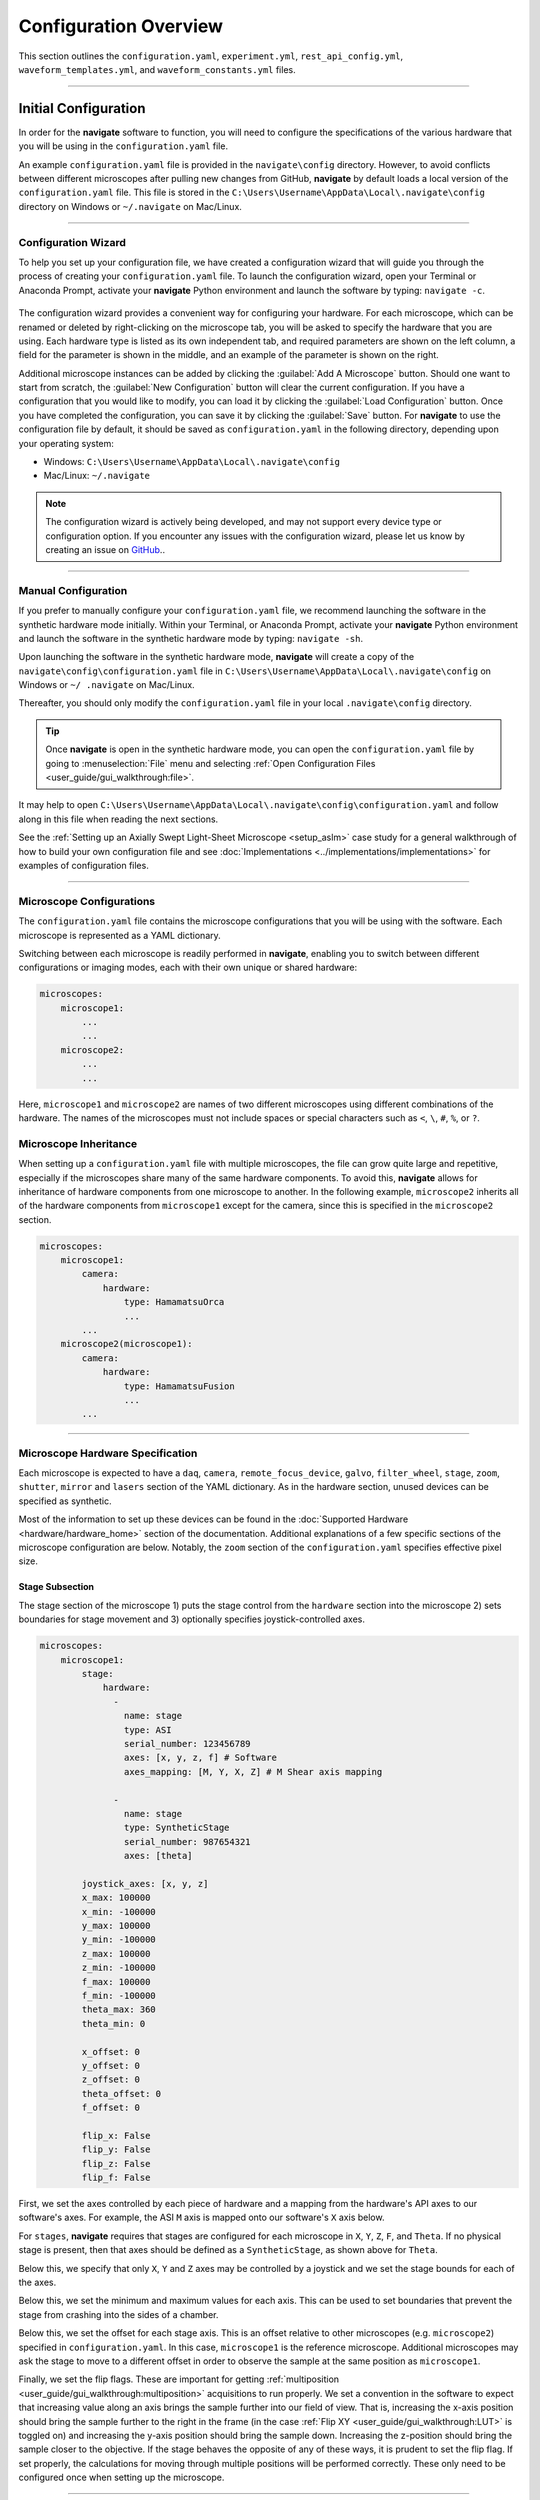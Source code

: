 ======================
Configuration Overview
======================

This section outlines the ``configuration.yaml``, ``experiment.yml``,
``rest_api_config.yml``, ``waveform_templates.yml``, and
``waveform_constants.yml`` files.

-----------------

.. _configuration_file:
Initial Configuration
=====================
In order for the **navigate** software to function, you will need to configure the
specifications of the various hardware that you will be using in the
``configuration.yaml`` file.

An example ``configuration.yaml`` file is provided in the
``navigate\config`` directory. However, to avoid conflicts between different
microscopes after pulling new changes from GitHub, **navigate** by default
loads a local version of the ``configuration.yaml`` file. This file is
stored in the ``C:\Users\Username\AppData\Local\.navigate\config`` directory
on Windows or ``~/.navigate`` on Mac/Linux.

-----------------

Configuration Wizard
-------------------------
To help you set up your configuration file, we have created a configuration wizard
that will guide you through the process of creating your
``configuration.yaml`` file. To launch the configuration wizard, open your
Terminal or Anaconda Prompt, activate your **navigate** Python environment
and launch the software by typing: ``navigate -c``.

   .. image:: images/configurator.PNG
     :width: 400px
     :align: center

The configuration wizard provides a convenient way for configuring your
hardware. For each microscope, which can be renamed or deleted by
right-clicking on the microscope tab, you will be asked to specify the
hardware that you are using. Each hardware type is listed as its own
independent tab, and required parameters are shown on the left column, a
field for the parameter is shown in the middle, and an example of the
parameter is shown on the right.

Additional microscope instances can be added by clicking the
:guilabel:`Add A Microscope` button. Should one want to start from scratch, the
:guilabel:`New Configuration` button will clear the current configuration.
If you have a configuration that you would like to modify, you can load it by
clicking the :guilabel:`Load Configuration` button. Once you have completed
the configuration, you can save it by clicking the :guilabel:`Save` button.
For **navigate** to use the configuration file by default, it should be
saved as ``configuration.yaml`` in the following directory, depending upon
your operating system:

* Windows: ``C:\Users\Username\AppData\Local\.navigate\config``
* Mac/Linux: ``~/.navigate``

.. note::

   The configuration wizard is actively being developed, and may not support
   every device type or configuration option. If you encounter any issues
   with the configuration wizard, please let us know by creating an issue on
   `GitHub <https://github.com/TheDeanLab/navigate/issues/new/choose>`_..


-----------------

Manual Configuration
-------------------------
If you prefer to manually configure your ``configuration.yaml`` file, we
recommend launching the software in the synthetic hardware mode initially.
Within your Terminal, or Anaconda Prompt, activate your **navigate**
Python environment and launch the software in the synthetic hardware mode by
typing: ``navigate -sh``.

Upon launching the software in the synthetic hardware mode, **navigate** will
create a copy of the ``navigate\config\configuration.yaml`` file in
``C:\Users\Username\AppData\Local\.navigate\config`` on  Windows or ``~/
.navigate`` on Mac/Linux.

Thereafter, you should only modify the ``configuration.yaml`` file in your
local ``.navigate\config`` directory.

.. tip::

    Once **navigate** is open in the synthetic hardware mode, you can open the
    ``configuration.yaml`` file by going to :menuselection:`File` menu and selecting
    :ref:`Open Configuration Files <user_guide/gui_walkthrough:file>`.

It may help to open
``C:\Users\Username\AppData\Local\.navigate\config\configuration.yaml`` and follow
along in this file when reading the next sections.

See the :ref:`Setting up an Axially Swept Light-Sheet Microscope <setup_aslm>` case
study for a general walkthrough of how to build your own configuration file and see
:doc:`Implementations <../implementations/implementations>` for examples of configuration files.

-----------------

.. _multiple_microscopes:
Microscope Configurations
-------------------------

The ``configuration.yaml`` file contains the microscope configurations
that you will be using with the software. Each microscope is represented as a YAML
dictionary.

Switching between each microscope is readily performed in **navigate**,
enabling you to switch between different configurations or imaging modes,
each with their own unique or shared hardware:

.. code-block:: yaml

    microscopes:
        microscope1:
            ...
            ...
        microscope2:
            ...
            ...

Here, ``microscope1`` and ``microscope2`` are names of two different
microscopes using different combinations of the hardware. The names of
the microscopes must not include spaces or special characters such as ``<``, ``\``,
``#``, ``%``, or ``?``.

Microscope Inheritance
-------------------------
When setting up a ``configuration.yaml`` file with multiple microscopes, the
file can grow quite large and repetitive, especially if the microscopes share
many of the same hardware components. To avoid this, **navigate** allows for
inheritance of hardware components from one microscope to another. In the
following example, ``microscope2`` inherits all of the hardware components
from ``microscope1`` except for the camera, since this is specified in the
``microscope2`` section.

.. code-block:: yaml

    microscopes:
        microscope1:
            camera:
                hardware:
                    type: HamamatsuOrca
                    ...
            ...
        microscope2(microscope1):
            camera:
                hardware:
                    type: HamamatsuFusion
                    ...
            ...


-----------------


Microscope Hardware Specification
---------------------------------

Each microscope is expected to have a ``daq``, ``camera``, ``remote_focus_device``,
``galvo``, ``filter_wheel``, ``stage``, ``zoom``, ``shutter``, ``mirror`` and
``lasers`` section of the YAML dictionary. As in the hardware section, unused devices
can be specified as synthetic.

Most of the information to set up these devices can be found in the
:doc:`Supported Hardware <hardware/hardware_home>` section of the documentation.
Additional explanations of a few specific sections of the microscope configuration are
below. Notably, the ``zoom`` section of the ``configuration.yaml`` specifies effective
pixel size.

Stage Subsection
^^^^^^^^^^^^^^^^

The stage section of the microscope 1) puts the stage control from the ``hardware``
section into the microscope 2) sets boundaries for stage movement and 3) optionally
specifies joystick-controlled axes.

.. code-block:: yaml

    microscopes:
        microscope1:
            stage:
                hardware:
                  -
                    name: stage
                    type: ASI
                    serial_number: 123456789
                    axes: [x, y, z, f] # Software
                    axes_mapping: [M, Y, X, Z] # M Shear axis mapping

                  -
                    name: stage
                    type: SyntheticStage
                    serial_number: 987654321
                    axes: [theta]

            joystick_axes: [x, y, z]
            x_max: 100000
            x_min: -100000
            y_max: 100000
            y_min: -100000
            z_max: 100000
            z_min: -100000
            f_max: 100000
            f_min: -100000
            theta_max: 360
            theta_min: 0

            x_offset: 0
            y_offset: 0
            z_offset: 0
            theta_offset: 0
            f_offset: 0

            flip_x: False
            flip_y: False
            flip_z: False
            flip_f: False



First, we set the axes controlled by each piece of hardware and a mapping from the
hardware's API axes to our software's axes. For example, the ASI ``M`` axis is mapped
onto our software's ``X`` axis below.

For ``stages``, **navigate** requires that stages are configured for each microscope
in ``X``, ``Y``, ``Z``, ``F``, and ``Theta``. If no physical stage is present, then
that axes should be defined as a ``SyntheticStage``, as shown above for ``Theta``.

Below this, we specify that only ``X``, ``Y`` and ``Z`` axes may be controlled by a
joystick and we set the stage bounds for each of the axes.

Below this, we set the minimum and maximum values for each axis. This can be used to
set boundaries that prevent the stage from crashing into the sides of a chamber.

Below this, we set the offset for each stage axis. This is an offset relative to other
microscopes (e.g. ``microscope2``) specified in ``configuration.yaml``. In this case,
``microscope1`` is the reference microscope. Additional microscopes may ask the stage
to move to a different offset in order to observe the sample at the same position as
``microscope1``.

Finally, we set the flip flags. These are important for getting
:ref:`multiposition <user_guide/gui_walkthrough:multiposition>` acquisitions to
run properly. We set a convention in the software to expect that increasing value along
an axis brings the sample further into our field of view. That is, increasing the
x-axis position should bring the sample further to the right in the frame (in the case
:ref:`Flip XY <user_guide/gui_walkthrough:LUT>` is toggled on) and increasing the
y-axis position should bring the sample down. Increasing the z-position should bring
the sample closer to the objective. If the stage behaves the opposite of any of these
ways, it is prudent to set the flip flag. If set properly, the calculations for moving
through multiple positions will be performed correctly. These only need to be
configured once when setting up the microscope.

-----------------

Stage Axes Definition
^^^^^^^^^^^^^^^^^^^^^

Many times, the coordinate system of the stage hardware do not agree with the optical
definition of each axes identity. For example, many stages define their vertical
dimension as ``Z``, whereas optically, we often define this axis as ``X``. Thus, there
is often a need to map the mechanical axes to the optical axes, and this is done with
the ``axes_mapping`` dictionary entry in the stage hardware section. By default, stage
axes are read in as ``X``, ``Y``, ``Z``, ``Theta``, ``F``, where ``Theta`` is rotation
and ``F`` is focus, but this can be changed by changing axes mapping.

.. code-block:: yaml

    axes: [x, y, z, theta, f]
    axes_mapping: [x, y, z, r, f]

If, on a certain microscope, the ``Z`` stage axis corresponds to the optical Y-axis,
and vice versa, you would then have to import the stages as following:

.. code-block:: yaml

    axes: [x, y, z, theta, f]
    axes_mapping: [x, z, y, r, f]

-----------------

Joystick Axes Definition
^^^^^^^^^^^^^^^^^^^^^^^^

If you are using a joystick, it is possible to disable GUI control of the stage axes
that the joystick can interact with. The axes that the joystick can interact with
appear in the stage field as following:

.. code-block:: yaml

    joystick_axes: [x, y, z]

.. Note::

    These axes should agree with the optical axes. If, on the same microscope
    as mentioned in the :ref:`Stage Axes Definition <user_guide/software_configuration:stage axes definition>`
    section, the joystick were to control the optical y-axis corresponding to
    the stage z axis, you would have to put ``Y`` in the joystick axes brackets
    as following:

.. code-block:: yaml

    joystick_axes: [y]

-----------------

Zoom Subsection
^^^^^^^^^^^^^^^


The ``zoom`` section of ``configuration.yaml`` specifies control over microscope
zoom lenses, or devices that change the magnifcation of the imaging system. For
example, we use the `Dynamixel Smart Actuator <https://www.dynamixel.com/>`_ to
control the rotating zoom wheel on an Olympus MVXPLAPO 1x/0.25.

.. code-block:: yaml

    microscopes:
        microscope1:
            zoom:
                hardware:
                    name: zoom
                    type: DynamixelZoom
                    servo_id: 1
                position:
                    0.63x: 0
                    1x: 627
                    2x: 1711
                    3x: 2301
                    4x: 2710
                    5x: 3079
                    6x: 3383
                pixel_size:
                    0.63x: 9.7
                    1x: 6.38
                    2x: 3.14
                    3x: 2.12
                    4x: 1.609
                    5x: 1.255
                    6x: 1.044
                stage_positions:
                    BABB:
                        f:
                            0.63x: 0
                            1x: 1
                            2x: 2
                            3x: 3
                            4x: 4
                            5x: 5
                            6x: 6


The ``positions`` specify the voltage of the actuator at different zoom positions.
The ``pixel_size`` specifies the effective pixel size of the system at each zoom. The
``stage_positions`` account for focal shifts in between the different zoom values
(the MVXPLAPO does not have a consistent focal plane). These may change depending on
the immersion media. Here it is specified for a ``BABB`` (Benzyl Alcohol Benzyl
Benzoate) immersion media.

Regardless of whether or not your microscope uses a zoom device, you must have a
``zoom`` entry, indicating the effective pixel size of your system in micrometers.
For example,

.. code-block:: yaml

    zoom:
      hardware:
        name: zoom
        type: SyntheticZoom
        servo_id: 1
      position:
        N/A: 0
      pixel_size:
        N/A: 0.168


-----------------

.. _experiment_file:

Experiment File
===============

The ``experiment.yml`` file stores information about the current state of the program.
This includes laser and camera parameters, saving options, z-stack settings and much
more. This file does not need to be edited by the user. The program will update it
automatically and save changes automatically on exit.

-----------------

Waveform Constants File
=======================

The ``waveform_constants.yml`` file stores the waveform parameters that can be edited
by going to :menuselection:`Microscope Configuration --> Waveform Parameters`. This
file does not need to be edited by the user. The program will update it automatically
and save changes automatically on exit.

-----------------

Waveform Templates File
=======================

The waveform templates file stores default behavior for the number of repeats for
specific waveforms. This file only needs to be edited if the user wishes to introduce
a new waveform behavior to the application.

-----------------

Rest API Configuration File
===========================

The REST API configuration file specifies where the REST API should look to get
and post data. This is only needed if you are using a plugin that requires the
REST API, such as our communication with `ilastik <https://www.ilastik.org>`_. More
information on how to setup the REST API for communication with ilastik can be found
:doc:`here <case_studies/ilastik_segmentation>`.
